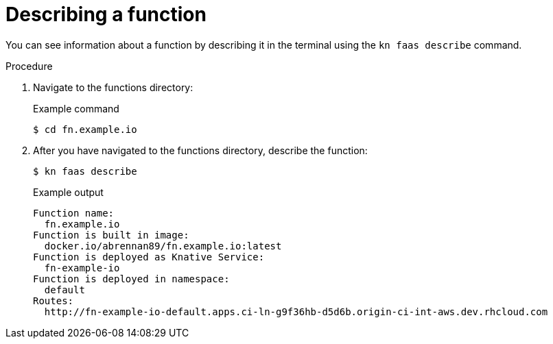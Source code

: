 = Describing a function

You can see information about a function by describing it in the terminal using the `kn faas describe` command.

.Procedure
. Navigate to the functions directory:
+
.Example command
[source,terminal]
----
$ cd fn.example.io
----
. After you have navigated to the functions directory, describe the function:
+
[source,terminal]
----
$ kn faas describe
----
+
.Example output
[source,terminal]
----
Function name:
  fn.example.io
Function is built in image:
  docker.io/abrennan89/fn.example.io:latest
Function is deployed as Knative Service:
  fn-example-io
Function is deployed in namespace:
  default
Routes:
  http://fn-example-io-default.apps.ci-ln-g9f36hb-d5d6b.origin-ci-int-aws.dev.rhcloud.com
----
